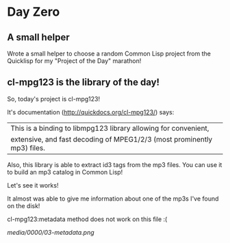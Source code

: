 * Day Zero
** A small helper
Wrote a small helper to choose a random Common Lisp project from the Quicklisp for my "Project of the Day" marathon!

[[../media/0000/01-helper.png]]
** cl-mpg123 is the library of the day!
So, today's project is cl-mpg123!

It's documentation (http://quickdocs.org/cl-mpg123/) says:

| This is a binding to libmpg123 library allowing for convenient,
| extensive, and fast decoding of MPEG1/2/3 (most prominently mp3) files.

Also, this library is able to extract id3 tags from the mp3 files. You
can use it to build an mp3 catalog in Common Lisp!


Let's see it works!

It almost was able to give me information about one of the mp3s I've
found on the disk!

[[../../media/0000/02-describe.png]]

cl-mpg123:metadata method does not work on this file :(

[[media/0000/03-metadata.png]]

